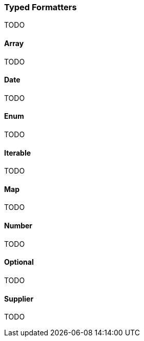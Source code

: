 === Typed Formatters

TODO

==== Array

TODO

==== Date

TODO

==== Enum

TODO

==== Iterable

TODO

==== Map

TODO

==== Number

TODO

==== Optional

TODO

==== Supplier

TODO